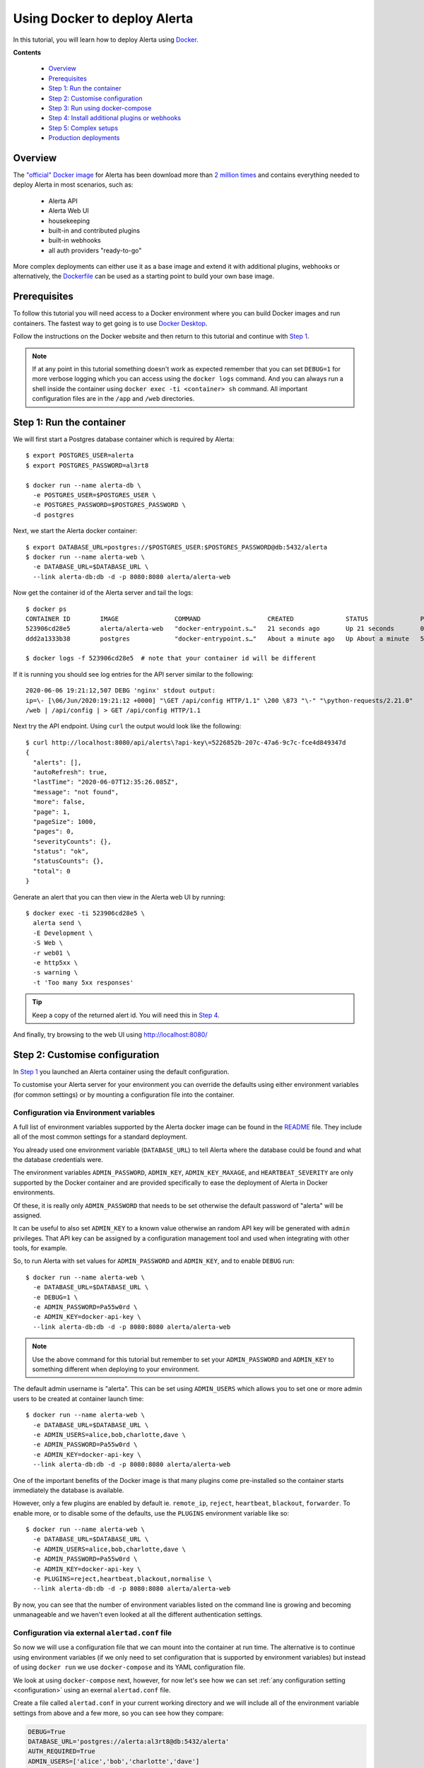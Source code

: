 .. _tutorial 10:

Using Docker to deploy Alerta
=============================

In this tutorial, you will learn how to deploy Alerta using
Docker_.

.. _Docker: https://www.docker.com/why-docker

**Contents**

  * Overview_
  * Prerequisites_
  * `Step 1: Run the container`_
  * `Step 2: Customise configuration`_
  * `Step 3: Run using docker-compose`_
  * `Step 4: Install additional plugins or webhooks`_ 
  * `Step 5: Complex setups`_ 
  * `Production deployments`_ 

Overview
--------

The `"official" Docker image`_ for Alerta has been download more
than `2 million times`_ and contains everything needed
to deploy Alerta in most scenarios, such as:

  * Alerta API
  * Alerta Web UI
  * housekeeping
  * built-in and contributed plugins
  * built-in webhooks
  * all auth providers "ready-to-go"

.. _`"official" Docker image`: https://hub.docker.com/r/alerta/alerta-web/
.. _`2 million times`: https://hub.docker.com/v2/repositories/alerta/alerta-web/

More complex deployments can either use it as a base image and
extend it with additional plugins, webhooks or alternatively,
the Dockerfile_ can be used as a starting point to build your
own base image.

.. _Dockerfile: https://github.com/alerta/docker-alerta/blob/master/Dockerfile

Prerequisites
-------------

To follow this tutorial you will need access to a Docker
environment where you can build Docker images and run containers.
The fastest way to get going is to use `Docker Desktop`_.

.. _Docker Desktop: https://www.docker.com/products/docker-desktop

Follow the instructions on the Docker website and then return
to this tutorial and continue with `Step 1`_.


.. note:: If at any point in this tutorial something doesn't work as
  expected remember that you can set ``DEBUG=1`` for more verbose logging
  which you can access using the ``docker logs`` command. And you can
  always run a shell inside the container using
  ``docker exec -ti <container> sh`` command. All important configuration
  files are in the ``/app`` and ``/web`` directories.

.. _Step 1:

Step 1: Run the container
-------------------------

We will first start a Postgres database container which is
required by Alerta::

  $ export POSTGRES_USER=alerta
  $ export POSTGRES_PASSWORD=al3rt8

  $ docker run --name alerta-db \
    -e POSTGRES_USER=$POSTGRES_USER \
    -e POSTGRES_PASSWORD=$POSTGRES_PASSWORD \
    -d postgres

Next, we start the Alerta docker container::

  $ export DATABASE_URL=postgres://$POSTGRES_USER:$POSTGRES_PASSWORD@db:5432/alerta
  $ docker run --name alerta-web \
    -e DATABASE_URL=$DATABASE_URL \
    --link alerta-db:db -d -p 8080:8080 alerta/alerta-web

Now get the container id of the Alerta server and tail the logs::

  $ docker ps
  CONTAINER ID        IMAGE               COMMAND                  CREATED              STATUS              PORTS                    NAMES
  523906cd28e5        alerta/alerta-web   "docker-entrypoint.s…"   21 seconds ago       Up 21 seconds       0.0.0.0:8080->8080/tcp   alerta-web
  ddd2a1333b38        postgres            "docker-entrypoint.s…"   About a minute ago   Up About a minute   5432/tcp                 alerta-db

  $ docker logs -f 523906cd28e5  # note that your container id will be different

If it is running you should see log entries for the API server similar to the
following::

  2020-06-06 19:21:12,507 DEBG 'nginx' stdout output:
  ip=\- [\06/Jun/2020:19:21:12 +0000] "\GET /api/config HTTP/1.1" \200 \873 "\-" "\python-requests/2.21.0"
  /web | /api/config | > GET /api/config HTTP/1.1

Next try the API endpoint. Using ``curl`` the output would look like
the following::

  $ curl http://localhost:8080/api/alerts\?api-key\=5226852b-207c-47a6-9c7c-fce4d849347d
  {
    "alerts": [], 
    "autoRefresh": true, 
    "lastTime": "2020-06-07T12:35:26.085Z", 
    "message": "not found", 
    "more": false, 
    "page": 1, 
    "pageSize": 1000, 
    "pages": 0, 
    "severityCounts": {}, 
    "status": "ok", 
    "statusCounts": {}, 
    "total": 0
  }

Generate an alert that you can then view in the Alerta web UI by running::

  $ docker exec -ti 523906cd28e5 \
    alerta send \
    -E Development \
    -S Web \
    -r web01 \
    -e http5xx \
    -s warning \
    -t 'Too many 5xx responses'

.. tip:: Keep a copy of the returned alert id. You will need this in `Step 4`_.

And finally, try browsing to the web UI using http://localhost:8080/

.. _Step 2:

Step 2: Customise configuration
-------------------------------

In `Step 1`_ you launched an Alerta container using the default configuration.

To customise your Alerta server for your environment you can override
the defaults using either environment variables (for common settings) or
by mounting a configuration file into the container.

Configuration via Environment variables
~~~~~~~~~~~~~~~~~~~~~~~~~~~~~~~~~~~~~~~

A full list of environment variables supported by the Alerta docker image
can be found in the `README`_ file. They include all of the most
common settings for a standard deployment.

.. _README: https://github.com/alerta/docker-alerta/blob/master/README.md#environment-variables

You already used one environment variable (``DATABASE_URL``) to tell Alerta
where the database could be found and what the database credentials were.

The environment variables ``ADMIN_PASSWORD``, ``ADMIN_KEY``, ``ADMIN_KEY_MAXAGE``,
and ``HEARTBEAT_SEVERITY`` are only supported by the Docker container and are
provided specifically to ease the deployment of Alerta in Docker environments.

Of these, it is really only ``ADMIN_PASSWORD`` that needs to be set otherwise
the default password of "alerta" will be assigned.

It can be useful to also set ``ADMIN_KEY`` to a known value otherwise an random API
key will be generated with ``admin`` privileges. That API key can be assigned
by a configuration management tool and used when integrating with other tools,
for example.

So, to run Alerta with set values for ``ADMIN_PASSWORD`` and ``ADMIN_KEY``, and to
enable ``DEBUG`` run::

  $ docker run --name alerta-web \
    -e DATABASE_URL=$DATABASE_URL \
    -e DEBUG=1 \
    -e ADMIN_PASSWORD=Pa55w0rd \
    -e ADMIN_KEY=docker-api-key \
    --link alerta-db:db -d -p 8080:8080 alerta/alerta-web

.. note:: Use the above command for this tutorial but remember to set your
    ``ADMIN_PASSWORD`` and ``ADMIN_KEY`` to something different when deploying
    to your environment.

The default admin username is "alerta". This can be set using ``ADMIN_USERS`` which
allows you to set one or more admin users to be created at container launch time::

  $ docker run --name alerta-web \
    -e DATABASE_URL=$DATABASE_URL \
    -e ADMIN_USERS=alice,bob,charlotte,dave \
    -e ADMIN_PASSWORD=Pa55w0rd \
    -e ADMIN_KEY=docker-api-key \
    --link alerta-db:db -d -p 8080:8080 alerta/alerta-web

One of the important benefits of the Docker image is that many plugins come
pre-installed so the container starts immediately the database is available.

However, only a few plugins are enabled by default ie. ``remote_ip``,
``reject``, ``heartbeat``, ``blackout``, ``forwarder``. To enable more, or
to disable some of the defaults, use the ``PLUGINS`` environment variable
like so::

  $ docker run --name alerta-web \
    -e DATABASE_URL=$DATABASE_URL \
    -e ADMIN_USERS=alice,bob,charlotte,dave \
    -e ADMIN_PASSWORD=Pa55w0rd \
    -e ADMIN_KEY=docker-api-key \
    -e PLUGINS=reject,heartbeat,blackout,normalise \
    --link alerta-db:db -d -p 8080:8080 alerta/alerta-web

By now, you can see that the number of environment variables listed
on the command line is growing and becoming unmanageable and we
haven't even looked at all the different authentication settings.

Configuration via external ``alertad.conf`` file
~~~~~~~~~~~~~~~~~~~~~~~~~~~~~~~~~~~~~~~~~~~~~~~~

So now we will use a configuration file that we can mount into the
container at run time. The alternative is to continue using
environment variables (if we only need to set configuration that is
supported by environment variables) but instead of using ``docker run``
we use ``docker-compose`` and its YAML configuration file.

We look at using ``docker-compose`` next, however, for now let's see
how we can set :ref:`any configuration setting <configuration>` using
an exernal ``alertad.conf`` file.

Create a file called ``alertad.conf`` in your current working directory
and we will include all of the environment variable settings from above
and a few more, so you can see how they compare:

.. code-block:: python

  DEBUG=True
  DATABASE_URL='postgres://alerta:al3rt8@db:5432/alerta'
  AUTH_REQUIRED=True
  ADMIN_USERS=['alice','bob','charlotte','dave']
  ADMIN_PASSWORD='Pa55w0rd'
  ADMIN_KEY='docker-api-key'
  PLUGINS=['reject','heartbeat','blackout','normalise']

The most important difference to note is that the configuration file
must be valid Python, so strings must be quoted, comma-separated variables
become Python lists, ``1`` becomes ``True`` etc.

Then to mount this file into the docker container at run time use::

  $ docker run --name alerta-web \
    -v $PWD/alertad.conf:/app/alertad.conf \
    --link alerta-db:db -d -p 8080:8080 alerta/alerta-web

.. note:: You may first need to stop your previous Alerta container.

You should see that if you log out of the web UI you will be forced
to login if you want to continue. This proves that the ``AUTH_REQUIRED``
setting was read from the supplied configuration file. Excellent!

However, things are starting to get a little more complex now as we
have an additional file to manage as well as remembering the exact
command to launch Postgres and the Alerta API. And stopping and starting
the containers at the right time and in the right order becomes tricky
if we add more dependencies to your monitoring stack, like Prometheus
and Alertmanager, for example.

This is where container orchestration comes into play. And the first
step towards Docker container configuration and deployment is to
use the ``docker-compose`` tool which we will look at now.

.. _Step 3:

Step 3: Run using docker-compose
--------------------------------

The ``docker-compose`` tool can be used to launch an entire Docker
container stack with one command, namely ``docker-compose up``.

Create a new file called ``docker-compose.yaml`` in your current
working directory and include the following:

.. code-block:: yaml

  version: '3'
  services:
    api:
      image: alerta/alerta-web
      ports:
        - 8080:8080
      environment:
        - DEBUG=1
        - DATABASE_URL=postgres://alerta:8l3rt8@db:5432/alerta
        - AUTH_REQUIRED=True
        - ADMIN_USERS=alice,bob,charlotte,dave
        - ADMIN_PASSWORD=Pa55w0rd
        - ADMIN_KEY=docker-api-key
        - PLUGINS=reject,heartbeat,blackout,normalise
      networks:
        - net
      depends_on:
        - db
      restart: always
    db:
      image: postgres
      volumes:
        - ./pg-data:/var/lib/postgresql/data
      environment:
        POSTGRES_DB: alerta
        POSTGRES_USER: alerta
        POSTGRES_PASSWORD: 8l3rt8
      networks:
        - net
      restart: always
  networks:
    net: {}

Now launch both Alerta and Postgres at the same time using::

  $ docker-compose up

And verify by browsing to http://localhost:8080/ as before.

You can replace ``environment:`` with ``volumes:`` if you want or need
to mount a configuration file into the container, like so:

.. code-block:: yaml

  version: '3'
  services:
    web:
      image: alerta/alerta-web
      ports:
        - 8080:8080
      volumes:
        - ./alertad.conf:/app/alertad.conf
      networks:
        - net
      depends_on:
        - db
      restart: always
    db:
      image: postgres
      volumes:
        - ./pg-data:/var/lib/postgresql/data
      environment:
        POSTGRES_DB: alerta
        POSTGRES_USER: alerta
        POSTGRES_PASSWORD: 8l3rt8
      networks:
        - net
      restart: always
  networks:
    net: {}

.. _Step 4:

Step 4: Install additional plugins or webhooks
----------------------------------------------

Docker containers should be treated as `"immutable"`_ infrastructure which means
that once deployed they should not be modified. So if you need to use a custom
plugin or webhook not already pre-installed then you will need to install it
during image build time, not after the container as been deployed.

.. _`"immutable"`: https://www.oreilly.com/radar/an-introduction-to-immutable-infrastructure/

To do this you can extend the base image by creating a ``Dockerfile`` and
using the ``FROM`` instruction. For example, to install the `MS Teams webhook`_
create a ``Dockerfile`` as below:

.. _`MS Teams webhook`: https://github.com/alerta/alerta-contrib/tree/master/webhooks/msteams

.. code-block:: yaml

  FROM alerta/alerta-web

  RUN /venv/bin/pip install \
      git+https://github.com/alerta/alerta-contrib.git#subdirectory=webhooks/msteams

You can either build the Docker image using the ``docker build`` command or
add a reference to your ``docker-compose.yaml`` file and use ``docker-compose build``.
Modify the ``docker-compose.yaml`` as follows adding the ``build`` line and changing
the ``image`` line slightly to remove the "alerta/" organisation reference like so:

.. code-block:: yaml

  version: '3'
  services:
    web:
      build: .
      image: alerta-web
      ports:
        - 8080:8080
      volumes:
        - ./alertad.conf:/app/alertad.conf
      networks:
        - net
      depends_on:
        - db
      restart: always
    db:
      image: postgres
      volumes:
        - ./pg-data:/var/lib/postgresql/data
      environment:
        POSTGRES_DB: alerta
        POSTGRES_USER: alerta
        POSTGRES_PASSWORD: 8l3rt8
      networks:
        - net
      restart: always
  networks:
    net: {}

Now build the new image and run it using::

  $ docker-compose up --build

Once again you should be able to browse to http://localhost:8080/ and log
in to the web console.

To verify that the MS Teams webhook is now available, use curl to send a
HTTP POST request to the webhook URL (replace ``alert_id`` with your alert
id from `Step 1`_)::

  $ curl -XPOST http://localhost:8080/api/webhooks/msteams \
  -H 'Content-Type: application/json' \
  -H 'X-API-Key: docker-api-key' \
  -d '{"action":"ack","alert_id":"da9b3d24-3ee3-4cdc-8a58-a6533c9e9af9"}'
  {
    "message": "status changed", 
    "status": "ok"
  }

.. _Step 5:

Step 5: Complex setups
----------------------

Alerta, just like any web service, can be deployed in numerous different
ways to suit your environment. Most commonly, it will be deployed behind
a reverse proxy (which would be responsible for SSL termination) and perhaps
on a sub-path such as ``/alerta`` (eg. https://alerta.example.com/alerta/ui)

It is beyond the scope of this introductory tutorial to step you through
every possible scenario however, below is a list of example ``docker-compose``
deployments that illustrate some of these scenarios:

  * `Apache reverse proxy`_
  * `Envoy proxy`_
  * `nginx reverse proxy`_
  * `Traefik proxy`_

.. _Apache reverse proxy:  https://github.com/alerta/docker-alerta/tree/master/examples/apache
.. _Envoy proxy: https://github.com/alerta/docker-alerta/tree/master/examples/envoy
.. _nginx reverse proxy: https://github.com/alerta/docker-alerta/tree/master/examples/nginx
.. _Traefik proxy: https://github.com/alerta/docker-alerta/tree/master/examples/traefik

Production deployments
----------------------

Despite `what Docker say`_, it is not advisable to use ``docker-compose``
for production deployments. Instead you should consider container
runtime platforms such as Kubernetes_, `AWS Elastic Container Service`_,
or `Google Cloud GKE`_.

.. _what Docker say: https://docs.docker.com/compose/production/
.. _Kubernetes: https://kubernetes.io/
.. _AWS Elastic Container Service: https://aws.amazon.com/ecs/
.. _Google Cloud GKE: https://cloud.google.com/kubernetes-engine/

Next Steps
----------

In a future tutorial, you will learn how to deploy Alerta with Kubernetes
using a tool called ``mini-kube``. So stay tuned!
